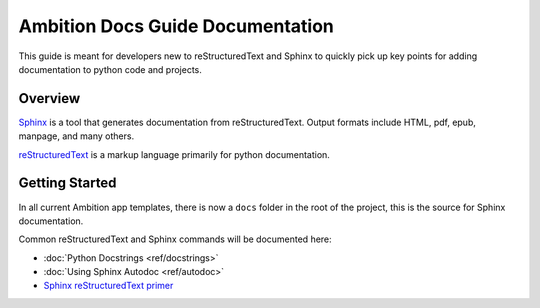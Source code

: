 Ambition Docs Guide Documentation
=================================
This guide is meant for developers new to reStructuredText and Sphinx to
quickly pick up key points for adding documentation to python code and
projects.

Overview
--------
`Sphinx`_ is a tool that generates documentation from reStructuredText. Output
formats include HTML, pdf, epub, manpage, and many others.

`reStructuredText`_ is a markup language primarily for python documentation.

.. _Sphinx: http://sphinx-doc.org/
.. _reStructuredText: http://docutils.sourceforge.net/rst.html

Getting Started
---------------
In all current Ambition app templates, there is now a ``docs`` folder in the
root of the project, this is the source for Sphinx documentation.

Common reStructuredText and Sphinx commands will be documented here:

* :doc:`Python Docstrings <ref/docstrings>`
* :doc:`Using Sphinx Autodoc <ref/autodoc>`
* `Sphinx reStructuredText primer`_


.. _Sphinx reStructuredText primer: http://sphinx-doc.org/rest.html#rst-primer

